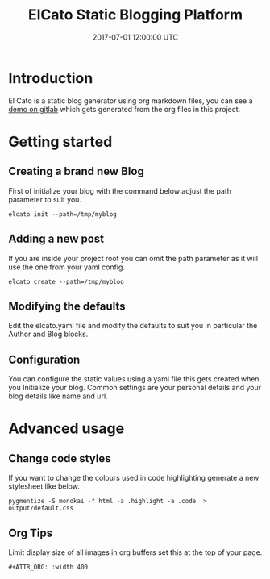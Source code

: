 #+TITLE: ElCato Static Blogging Platform
#+DATE: 2017-07-01 12:00:00 UTC
#+DESCRIPTION: Static blog generator
#+FILETAGS: elcato:blog:orgmode
#+CATEGORY: blogging
#+SLUG: org-mode-header-reference

* Introduction
El Cato is a static blog generator using org markdown files, you can see a [[https://olymk2.gitlab.io/elcato/][demo on gitlab]] which gets generated from the org files in this project.

* Getting started
** Creating a brand new Blog
First of initialize your blog with the command below adjust the path parameter to suit you.
#+BEGIN_SRC shell :results silent :tangle.env
elcato init --path=/tmp/myblog
#+END_SRC
** Adding a new post
If you are inside your project root you can omit the path parameter as it will use the one from your yaml config.
#+BEGIN_SRC shell :results silent :tangle.env
elcato create --path=/tmp/myblog
#+END_SRC

** Modifying the defaults
Edit the elcato.yaml file and modify the defaults to suit you in particular the Author and Blog blocks.
** Configuration
You can configure the static values using a yaml file this gets created when you Initialize your blog.
Common settings are your personal details and your blog details like name and url.

* Advanced usage
** Change code styles
If you want to change the colours used in code highlighting generate a new stylesheet like below.
#+BEGIN_SRC shell
pygmentize -S monokai -f html -a .highlight -a .code  > output/default.css
#+END_SRC

** Org Tips
Limit display size of all images in org buffers set this at the top of your page.
#+BEGIN_EXAMPLE
#+ATTR_ORG: :width 400
#+END_EXAMPLE

